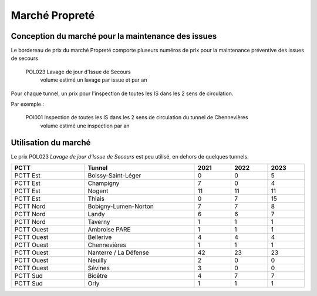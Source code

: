 Marché Propreté
=================
Conception du marché pour la maintenance des issues
""""""""""""""""""""""""""""""""""""""""""""""""""""
Le bordereau de prix du marché Propreté comporte pluseurs numéros de prix pour la maintenance préventive des issues de secours	

  POL023 Lavage de jour d'Issue de Secours	
    volume estimé un lavage par issue et par an

Pour chaque tunnel, un prix pour l'inspection de toutes les IS dans les 2 sens de circulation. 

Par exemple :

  POI001 Inspection de toutes les IS dans les 2 sens de circulation du tunnel de Chennevières	
    volume estimé une inspection par an


Utilisation du marché
"""""""""""""""""""""""
Le prix POL023 *Lavage de jour d'Issue de Secours*	est peu utilisé, en dehors de quelques tunnels.

.. csv-table::
   :header: PCTT,Tunnel,2021,2022,2023
   :widths: 20, 30, 10,10,10
   :width: 100%

    PCTT Est,Boissy-Saint-Léger,0,0,5
    PCTT Est,Champigny,7,0,4
    PCTT Est,Nogent,11,11,11
    PCTT Est,Thiais,0,7,15
    PCTT Nord,Bobigny-Lumen-Norton,7,7,8
    PCTT Nord,Landy,6,6,7
    PCTT Nord,Taverny,1,1,1
    PCTT Ouest,Ambroise PARE,1,1,1
    PCTT Ouest,Bellerive,4,4,4
    PCTT Ouest,Chennevières,1,1,1
    PCTT Ouest,Nanterre / La Défense,42,23,23
    PCTT Ouest,Neuilly,2,0,0
    PCTT Ouest,Sévines,3,0,0
    PCTT Sud,Bicêtre,4,7,7
    PCTT Sud,Orly,1,1,1







